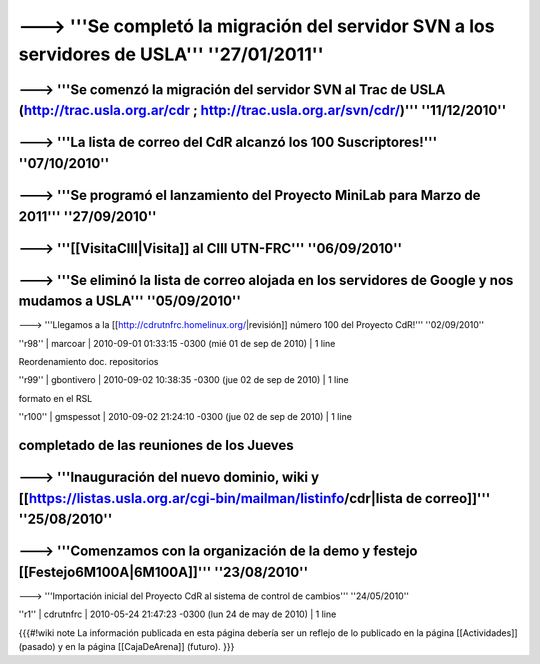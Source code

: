 ------------------------------------------------------------------------
---> '''Se completó la migración del servidor SVN a los servidores de USLA''' ''27/01/2011''
------------------------------------------------------------------------
---> '''Se comenzó la migración del servidor SVN al Trac de USLA (http://trac.usla.org.ar/cdr ; http://trac.usla.org.ar/svn/cdr/)''' ''11/12/2010''
------------------------------------------------------------------------
---> '''La lista de correo del CdR alcanzó los 100 Suscriptores!''' ''07/10/2010''
------------------------------------------------------------------------
---> '''Se programó el lanzamiento del Proyecto MiniLab para Marzo de 2011''' ''27/09/2010''
------------------------------------------------------------------------
---> '''[[VisitaCIII|Visita]] al CIII UTN-FRC''' ''06/09/2010''
------------------------------------------------------------------------
---> '''Se eliminó la lista de correo alojada en los servidores de Google y nos mudamos a USLA''' ''05/09/2010''
------------------------------------------------------------------------
---> '''Llegamos a la [[http://cdrutnfrc.homelinux.org/|revisión]] número 100 del Proyecto CdR!''' ''02/09/2010''


''r98'' | marcoar | 2010-09-01 01:33:15 -0300 (mié 01 de sep de 2010) | 1 line

Reordenamiento doc. repositorios

''r99'' | gbontivero | 2010-09-02 10:38:35 -0300 (jue 02 de sep de 2010) | 1 line

formato en el RSL

''r100'' | gmspessot | 2010-09-02 21:24:10 -0300 (jue 02 de sep de 2010) | 1 line

completado de las reuniones de los Jueves
------------------------------------------------------------------------
---> '''Inauguración del nuevo dominio, wiki y [[https://listas.usla.org.ar/cgi-bin/mailman/listinfo/cdr|lista de correo]]''' ''25/08/2010''
------------------------------------------------------------------------
---> '''Comenzamos con la organización de la demo y festejo [[Festejo6M100A|6M100A]]''' ''23/08/2010''
------------------------------------------------------------------------
---> '''Importación inicial del Proyecto CdR al sistema de control de cambios''' ''24/05/2010''

''r1'' | cdrutnfrc | 2010-05-24 21:47:23 -0300 (lun 24 de may de 2010) | 1 line

{{{#!wiki note
La información publicada en esta página debería ser un reflejo de lo publicado en la página [[Actividades]] (pasado) y en la página [[CajaDeArena]] (futuro).
}}}
